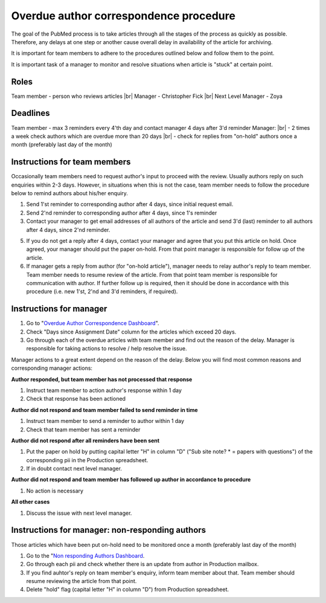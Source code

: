 
=======================================
Overdue author correspondence procedure
=======================================

The goal of the PubMed process is to take articles through all the stages of the process as quickly as possible. Therefore, any delays at one step or another cause overall delay in availability of the article for archiving.

It is important for team members to adhere to the procedures outlined below and follow them to the point.

It is important task of a manager to monitor and resolve situations when article is "stuck" at certain point.


Roles
=====

Team member - person who reviews articles |br|
Manager - Christopher Fick |br|
Next Level Manager - Zoya

Deadlines
=========

Team member - max 3 reminders every 4'th day and contact manager 4 days after 3'd reminder
Manager: |br|
- 2 times a week check authors which are overdue more than 20 days |br|
- check for replies from "on-hold" authors once a month (preferably last day of the month)


Instructions for team members
=============================
Occasionally team members need to request author's input to proceed with the review. Usually authors reply on such enquiries within 2-3 days. However, in situations when this is not the case, team member needs to follow the procedure below to remind authors about his/her enquiry.

1. Send 1'st reminder to corresponding author after 4 days, since initial request email.

2. Send 2'nd reminder to corresponding author after 4 days, since 1's reminder

3. Contact your manager to get email addresses of all authors of the article and send 3'd (last) reminder to all authors after 4 days, since 2'nd reminder.

5. If you do not get a reply after 4 days, contact your manager and agree that you put this article on hold. Once agreed, your manager should put the paper on-hold. From that point manager is responsible for follow up of the article.

6. If manager gets a reply from author (for "on-hold article"), manager needs to relay author's reply to team member. Team member needs to resume review of the article. From that point team member is responsible for communication with author. If further follow up is required, then it should be done in accordance with this procedure (i.e. new 1'st, 2'nd and 3'd reminders, if required).


Instructions for manager
========================

1. Go to "`Overdue Author Correspondence Dashboard`_".

2. Check "Days since Assignment Date" column for the articles which exceed 20 days.

3. Go through each of the overdue articles with team member and find out the reason of the delay. Manager is responsible for taking actions to resolve / help resolve the issue.

Manager actions to a great extent depend on the reason of the delay.
Below you will find most common reasons and corresponding manager actions:

**Author responded, but team member has not processed that response**

1. Instruct team member to action author's response within 1 day
2. Check that response has been actioned


**Author did not respond and team member failed to send reminder in time**

1. Instruct team member to send a reminder to author within 1 day
2. Check that team member has sent a reminder

**Author did not respond after all reminders have been sent**

1. Put the paper on hold by putting capital letter "H" in column "D" ("Sub site note? * = papers with questions") of the corresponding pii in the Production spreadsheet.
2. If in doubt contact next level manager.

**Author did not respond and team member has followed up author in accordance to procedure**

1. No action is necessary

**All other cases**

1. Discuss the issue with next level manager.


Instructions for manager: non-responding authors
================================================

Those articles which have been put on-hold need to be monitored once a month (preferably last day of the month)

1. Go to the "`Non responding Authors Dashboard`_.
2. Go through each pii and check whether there is an update from author in Production mailbox.
3. If you find auhtor's reply on team member's enquiry, inform team member about that. Team member should resume reviewing the article from that point.
4. Delete "hold" flag (capital letter "H" in column "D") from Production spreadsheet.



.. _Overdue Author Correspondence Dashboard: https://docs.google.com/spreadsheets/d/1Wqrf_ysPZFPs4p5B5d-djR5zbaZjoiimxOCMCY1LrHI/edit#gid=199064208

.. _Non responding Authors Dashboard: https://docs.google.com/spreadsheets/d/1Wqrf_ysPZFPs4p5B5d-djR5zbaZjoiimxOCMCY1LrHI/edit#gid=199064208


.. |br| raw:: html

   <br />
